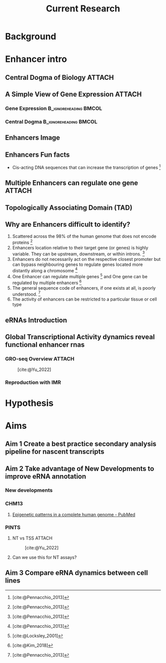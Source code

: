 #+title: Current Research
#+reveal_theme: white
#+options: num:nil
#+options: toc:nil
#+options: reveal_title_slide:nil
#+reveal_root: https://cdn.jsdelivr.net/npm/reveal.js
#+reveal_hlevel: 2
#+reveal_init_options: slideNumber:true

* Background
* Enhancer intro
** Central Dogma of Biology :ATTACH:
:PROPERTIES:
:ID:       b8ce871b-5b7f-4cef-b389-7b27459818b3
:END:


[[attachment:_20220407_195627screenshot.png]]

** A Simple View of Gene Expression :ATTACH:
:PROPERTIES:
:ID:       a9ae81d7-3773-4daa-baf6-bec17b6bb120
:BEAMER_env: column
:END:

*** Gene Expression :B_ignoreheading:BMCOL:
:PROPERTIES:
:BEAMER_col: 0.45
:BEAMER_env: block
:END:

[[attachment:_20220407_195540screenshot.png]]


*** Central Dogma :B_ignoreheading:BMCOL:
:PROPERTIES:
:BEAMER_col: 0.45
:BEAMER_env: block
:END:
[[attachment:_20220407_195803screenshot.png]]


** Enhancers Image

** Enhancers Fun facts

- Cis-acting DNA sequences that can increase the transcription of genes [fn:1:
  [cite:@Pennacchio_2013]]

** Multiple Enhancers can regulate one gene :ATTACH:
:PROPERTIES:
:ID:       41914259-ccb3-42b6-a38e-7e284c0bdded
:END:

#+caption[Short caption]: [fn:1: [cite:@Kim_2018]]
[[attachment:_20220408_094258screenshot.png]]


** Topologically Associating Domain (TAD)
** Why are Enhancers difficult to identify?

1. Scattered across the 98% of the human genome that does not encode proteins [fn:1: [cite:@Pennacchio_2013]]
2. Enhancers location relative to their target gene (or genes) is highly
  variable. They can be upstream, downstream, or within introns. [fn:1:
  [cite:@Pennacchio_2013]]
3. Enhancers do not necessarily act on the respective closest promoter but can
  bypass neighbouring genes to regulate genes located more distantly along a
  chromosome [fn:1: [cite:@Pennacchio_2013]]
4. One Enhancer can regulate multiple genes [fn:2: [cite:@Locksley_2001]] and One
  gene can be regulated by multiple enhancers [fn:3: [cite:@Kim_2018]]
5. The general sequence code of enhancers, if one exists at all, is poorly
  understood. [fn:1: [cite:@Pennacchio_2013]]
6. The activity of enhancers can be restricted to a particular tissue or cell type

** eRNAs Introduction

** Global Transcriptional Activity dynamics reveal functional enhancer rnas
*** GRO-seq Overview :ATTACH:
:PROPERTIES:
:ID:       08136bc2-5fce-4dbb-bdb3-14793c5261d3
:END:

#+caption: [cite:@Yu_2022]
[[attachment:_20220408_111821screenshot.png]]


*** Reproduction with IMR
* Hypothesis
* Aims
** Aim 1 Create a best practice secondary analysis pipeline for nascent transcripts
** Aim 2 Take advantage of New Developments to improve eRNA annotation
*** New developments
*** CHM13
**** [[https://pubmed.ncbi.nlm.nih.gov/35357915/][Epigenetic patterns in a complete human genome - PubMed]]
*** PINTS

**** NT vs TSS :ATTACH:
:PROPERTIES:
:ID:       cb525ffe-5925-48af-a434-cff675b835be
:END:

#+caption: [cite:@Yu_2022]
[[attachment:_20220408_112049screenshot.png]]


**** Can we use this for NT assays?
** Aim 3 Compare eRNA dynamics between cell lines